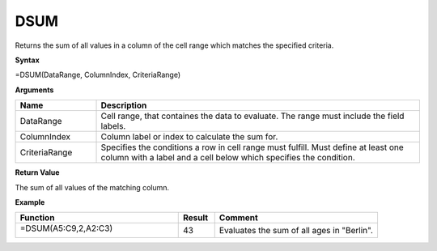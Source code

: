 .. |DSUM| image:: /images/DSUM.PNG
        :scale: 30%
.. role:: red
.. role:: blue

DSUM
-------



Returns the sum of all values in a column of the cell range which matches the specified criteria.

**Syntax**

=DSUM(DataRange, ColumnIndex, CriteriaRange)

**Arguments**

.. list-table::
   :widths: 20 80
   :header-rows: 1

   * - Name
     - Description
   * - DataRange
     - Cell range, that containes the data to evaluate. The range must include the field labels.
   * - ColumnIndex
     - Column label or index to calculate the sum for.
   * - CriteriaRange
     - Specifies the conditions a row in cell range must fulfill.
       Must define at least one column with a label and a cell below which specifies the condition.

**Return Value**

The sum of all values of the matching column.



**Example**

.. list-table::
   :widths: 45 10 45
   :header-rows: 1

   * - Function
     - Result
     - Comment
   * -  =DSUM(:blue:`A5:C9`,2,\ :red:`A2:C3`)
       
        |DSUM|

      
      
     - 43
     - Evaluates the sum of all ages in "Berlin".









